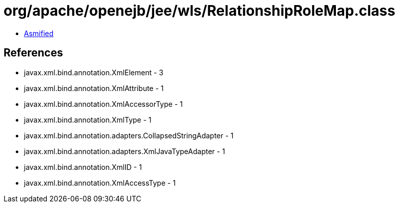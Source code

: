 = org/apache/openejb/jee/wls/RelationshipRoleMap.class

 - link:RelationshipRoleMap-asmified.java[Asmified]

== References

 - javax.xml.bind.annotation.XmlElement - 3
 - javax.xml.bind.annotation.XmlAttribute - 1
 - javax.xml.bind.annotation.XmlAccessorType - 1
 - javax.xml.bind.annotation.XmlType - 1
 - javax.xml.bind.annotation.adapters.CollapsedStringAdapter - 1
 - javax.xml.bind.annotation.adapters.XmlJavaTypeAdapter - 1
 - javax.xml.bind.annotation.XmlID - 1
 - javax.xml.bind.annotation.XmlAccessType - 1
